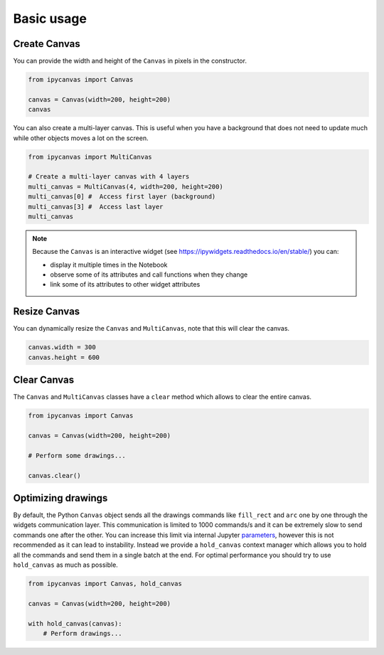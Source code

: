 Basic usage
===========

Create Canvas
-------------

You can provide the width and height of the ``Canvas`` in pixels in the constructor.

.. code:: Python

    from ipycanvas import Canvas

    canvas = Canvas(width=200, height=200)
    canvas

You can also create a multi-layer canvas. This is useful when you have a background
that does not need to update much while other objects moves a lot on the screen.

.. code:: Python

    from ipycanvas import MultiCanvas

    # Create a multi-layer canvas with 4 layers
    multi_canvas = MultiCanvas(4, width=200, height=200)
    multi_canvas[0] #  Access first layer (background)
    multi_canvas[3] #  Access last layer
    multi_canvas

.. note::
    Because the ``Canvas`` is an interactive widget (see https://ipywidgets.readthedocs.io/en/stable/) you can:

    - display it multiple times in the Notebook
    - observe some of its attributes and call functions when they change
    - link some of its attributes to other widget attributes

Resize Canvas
-------------

You can dynamically resize the ``Canvas`` and ``MultiCanvas``, note that this will clear the canvas.

.. code:: Python

    canvas.width = 300
    canvas.height = 600

Clear Canvas
------------

The ``Canvas`` and ``MultiCanvas`` classes have a ``clear`` method which allows to clear the entire canvas.

.. code:: Python

    from ipycanvas import Canvas

    canvas = Canvas(width=200, height=200)

    # Perform some drawings...

    canvas.clear()

Optimizing drawings
-------------------

By default, the Python ``Canvas`` object sends all the drawings commands like ``fill_rect``
and ``arc`` one by one through the widgets communication layer. This communication is limited
to 1000 commands/s and it can be extremely slow to send commands one after the other. 
You can increase this limit via internal Jupyter `parameters <https://github.com/martinRenou/ipycanvas/issues/102>`_,
however this is not recommended as it can lead to instability. Instead we provide a ``hold_canvas`` 
context manager which allows you to hold all the commands and send them in a single batch at the end. For
optimal performance you should try to use ``hold_canvas`` as much as possible.

.. code:: Python

    from ipycanvas import Canvas, hold_canvas

    canvas = Canvas(width=200, height=200)

    with hold_canvas(canvas):
        # Perform drawings...
